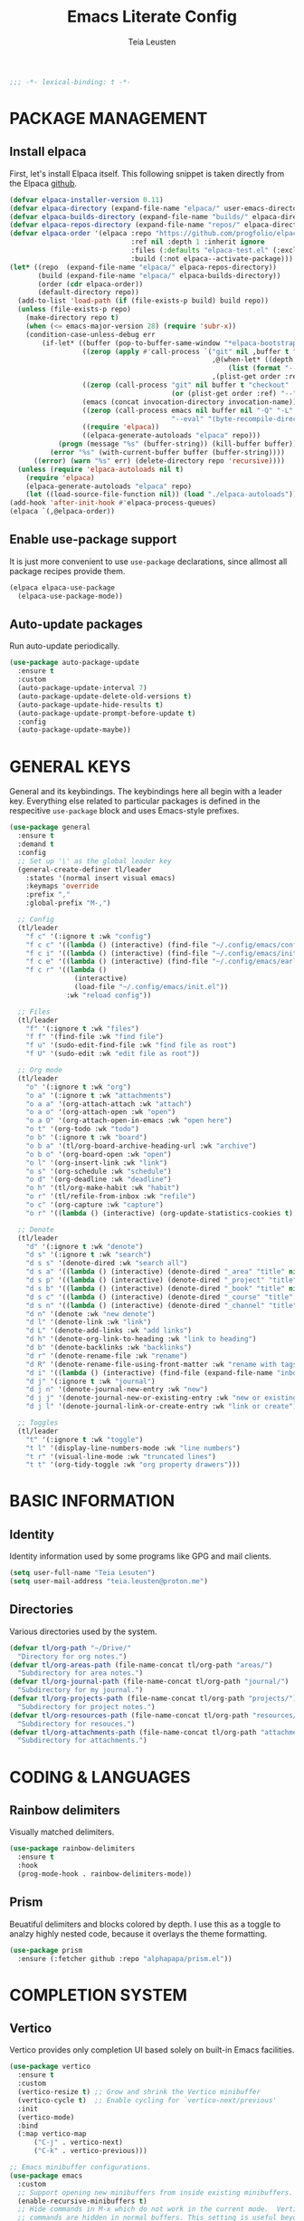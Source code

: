#+title: Emacs Literate Config
#+author: Teia Leusten
#+description: Teia Leusten's personal Emacs config.
#+startup: overview

#+begin_src emacs-lisp
;;; -*- lexical-binding: t -*-
#+end_src

* PACKAGE MANAGEMENT
** Install elpaca

First, let's install Elpaca itself. This following snippet is taken directly from the Elpaca [[https://github.com/progfolio/elpaca][github]].
#+begin_src emacs-lisp
  (defvar elpaca-installer-version 0.11)
  (defvar elpaca-directory (expand-file-name "elpaca/" user-emacs-directory))
  (defvar elpaca-builds-directory (expand-file-name "builds/" elpaca-directory))
  (defvar elpaca-repos-directory (expand-file-name "repos/" elpaca-directory))
  (defvar elpaca-order '(elpaca :repo "https://github.com/progfolio/elpaca.git"
                                :ref nil :depth 1 :inherit ignore
                                :files (:defaults "elpaca-test.el" (:exclude "extensions"))
                                :build (:not elpaca--activate-package)))
  (let* ((repo  (expand-file-name "elpaca/" elpaca-repos-directory))
         (build (expand-file-name "elpaca/" elpaca-builds-directory))
         (order (cdr elpaca-order))
         (default-directory repo))
    (add-to-list 'load-path (if (file-exists-p build) build repo))
    (unless (file-exists-p repo)
      (make-directory repo t)
      (when (<= emacs-major-version 28) (require 'subr-x))
      (condition-case-unless-debug err
          (if-let* ((buffer (pop-to-buffer-same-window "*elpaca-bootstrap*"))
                    ((zerop (apply #'call-process `("git" nil ,buffer t "clone"
                                                    ,@(when-let* ((depth (plist-get order :depth)))
                                                        (list (format "--depth=%d" depth) "--no-single-branch"))
                                                    ,(plist-get order :repo) ,repo))))
                    ((zerop (call-process "git" nil buffer t "checkout"
                                          (or (plist-get order :ref) "--"))))
                    (emacs (concat invocation-directory invocation-name))
                    ((zerop (call-process emacs nil buffer nil "-Q" "-L" "." "--batch"
                                          "--eval" "(byte-recompile-directory \".\" 0 'force)")))
                    ((require 'elpaca))
                    ((elpaca-generate-autoloads "elpaca" repo)))
              (progn (message "%s" (buffer-string)) (kill-buffer buffer))
            (error "%s" (with-current-buffer buffer (buffer-string))))
        ((error) (warn "%s" err) (delete-directory repo 'recursive))))
    (unless (require 'elpaca-autoloads nil t)
      (require 'elpaca)
      (elpaca-generate-autoloads "elpaca" repo)
      (let ((load-source-file-function nil)) (load "./elpaca-autoloads"))))
  (add-hook 'after-init-hook #'elpaca-process-queues)
  (elpaca `(,@elpaca-order))
#+end_src

** Enable use-package support

It is just more convenient to use ~use-package~ declarations, since allmost all package recipes provide them.
#+begin_src emacs-lisp
  (elpaca elpaca-use-package
    (elpaca-use-package-mode))
#+end_src

** Auto-update packages

Run auto-update periodically.
#+begin_src emacs-lisp
  (use-package auto-package-update
    :ensure t
    :custom
    (auto-package-update-interval 7)
    (auto-package-update-delete-old-versions t)
    (auto-package-update-hide-results t)
    (auto-package-update-prompt-before-update t)
    :config
    (auto-package-update-maybe))
#+end_src

* GENERAL KEYS

General and its keybindings. The keybindings here all begin with a leader key. Everything else related to particular
packages is defined in the respecitive ~use-package~ block and uses Emacs-style prefixes.
#+begin_src emacs-lisp
  (use-package general
    :ensure t
    :demand t
    :config
    ;; Set up '\' as the global leader key
    (general-create-definer tl/leader
      :states '(normal insert visual emacs)
      :keymaps 'override
      :prefix ","
      :global-prefix "M-,")

    ;; Config
    (tl/leader
      "f c" '(:ignore t :wk "config")
      "f c c" '((lambda () (interactive) (find-file "~/.config/emacs/config.org")) :wk "config.org")
      "f c i" '((lambda () (interactive) (find-file "~/.config/emacs/init.el")) :wk "init.el")
      "f c e" '((lambda () (interactive) (find-file "~/.config/emacs/early-init.el")) :wk "early-init.el")
      "f c r" '((lambda ()
                  (interactive)
                  (load-file "~/.config/emacs/init.el"))
                :wk "reload config"))

    ;; Files
    (tl/leader
      "f" '(:ignore t :wk "files")
      "f f" '(find-file :wk "find file")
      "f u" '(sudo-edit-find-file :wk "find file as root")
      "f U" '(sudo-edit :wk "edit file as root"))

    ;; Org mode
    (tl/leader
      "o" '(:ignore t :wk "org")
      "o a" '(:ignore t :wk "attachments")
      "o a a" '(org-attach-attach :wk "attach")
      "o a o" '(org-attach-open :wk "open")
      "o a O" '(org-attach-open-in-emacs :wk "open here")
      "o t" '(org-todo :wk "todo")
      "o b" '(:ignore t :wk "board")
      "o b a" '(tl/org-board-archive-heading-url :wk "archive")
      "o b o" '(org-board-open :wk "open")
      "o l" '(org-insert-link :wk "link")
      "o s" '(org-schedule :wk "schedule")
      "o d" '(org-deadline :wk "deadline")
      "o h" '(tl/org-make-habit :wk "habit")
      "o r" '(tl/refile-from-inbox :wk "refile")
      "o c" '(org-capture :wk "capture")
      "o r" '((lambda () (interactive) (org-update-statistics-cookies t) (org-agenda-redo-all)) :wk "refresh"))

    ;; Denote
    (tl/leader
      "d" '(:ignore t :wk "denote")
      "d s" '(:ignore t :wk "search")
      "d s s" '(denote-dired :wk "search all")
      "d s a" '((lambda () (interactive) (denote-dired "_area" "title" nil nil)) :wk "areas")
      "d s p" '((lambda () (interactive) (denote-dired "_project" "title" nil nil)) :wk "projects")
      "d s b" '((lambda () (interactive) (denote-dired "_book" "title" nil nil)) :wk "books")
      "d s c" '((lambda () (interactive) (denote-dired "_course" "title" nil nil)) :wk "courses")
      "d s n" '((lambda () (interactive) (denote-dired "_channel" "title" nil nil)) :wk "channels")
      "d n" '(denote :wk "new denote")
      "d l" '(denote-link :wk "link")
      "d L" '(denote-add-links :wk "add links")
      "d h" '(denote-org-link-to-heading :wk "link to heading")
      "d b" '(denote-backlinks :wk "backlinks")
      "d r" '(denote-rename-file :wk "rename")
      "d R" '(denote-rename-file-using-front-matter :wk "rename with tags")
      "d i" '((lambda () (interactive) (find-file (expand-file-name "inbox.org" tl/org-path))) :wk "inbox")
      "d j" '(:ignore t :wk "journal")
      "d j n" '(denote-journal-new-entry :wk "new")
      "d j j" '(denote-journal-new-or-existing-entry :wk "new or existing")
      "d j l" '(denote-journal-link-or-create-entry :wk "link or create"))

    ;; Toggles
    (tl/leader
      "t" '(:ignore t :wk "toggle")
      "t l" '(display-line-numbers-mode :wk "line numbers")
      "t r" '(visual-line-mode :wk "truncated lines")
      "t t" '(org-tidy-toggle :wk "org property drawers")))
#+end_src

* BASIC INFORMATION
** Identity

Identity information used by some programs like GPG and mail clients.
#+begin_src emacs-lisp
  (setq user-full-name "Teia Lesuten")
  (setq user-mail-address "teia.leusten@proton.me")
#+end_src

** Directories

Various directories used by the system.
#+begin_src emacs-lisp
  (defvar tl/org-path "~/Drive/"
    "Directory for org notes.")
  (defvar tl/org-areas-path (file-name-concat tl/org-path "areas/")
    "Subdirectory for area notes.")
  (defvar tl/org-journal-path (file-name-concat tl/org-path "journal/")
    "Subdirectory for my journal.")
  (defvar tl/org-projects-path (file-name-concat tl/org-path "projects/")
    "Subdirectory for project notes.")
  (defvar tl/org-resources-path (file-name-concat tl/org-path "resources/")
    "Subdirectory for resouces.")
  (defvar tl/org-attachments-path (file-name-concat tl/org-path "attachments/")
    "Subdirectory for attachments.")
#+end_src

* CODING & LANGUAGES
** Rainbow delimiters

Visually matched delimiters.
#+begin_src emacs-lisp
  (use-package rainbow-delimiters
    :ensure t
    :hook
    (prog-mode-hook . rainbow-delimiters-mode))
#+end_src

** Prism

Beuatiful delimiters and blocks colored by depth. I use this as a toggle to analzy highly nested code, because it
overlays the theme formatting.
#+begin_src emacs-lisp :tangle no
  (use-package prism
    :ensure (:fetcher github :repo "alphapapa/prism.el"))
#+end_src

* COMPLETION SYSTEM
** Vertico

Vertico provides only completion UI based solely on built-in Emacs facilities.
#+begin_src emacs-lisp
  (use-package vertico
    :ensure t
    :custom
    (vertico-resize t) ;; Grow and shrink the Vertico minibuffer
    (vertico-cycle t)  ;; Enable cycling for `vertico-next/previous'
    :init
    (vertico-mode)
    :bind
    (:map vertico-map
        ("C-j" . vertico-next)
        ("C-k" . vertico-previous)))

  ;; Emacs minibuffer configurations.
  (use-package emacs
    :custom
    ;; Support opening new minibuffers from inside existing minibuffers.
    (enable-recursive-minibuffers t)
    ;; Hide commands in M-x which do not work in the current mode.  Vertico
    ;; commands are hidden in normal buffers. This setting is useful beyond
    ;; Vertico.
    (read-extended-command-predicate #'command-completion-default-include-p)
    ;; Do not allow the cursor in the minibuffer prompt
    (minibuffer-prompt-properties
     '(read-only t cursor-intangible t face minibuffer-prompt)))
#+end_src

** Orderless

Use the `orderless' completion style.
#+begin_src emacs-lisp
  (use-package orderless
    :ensure t
    :custom
    ;; Configure a custom style dispatcher (see the Consult wiki)
    ;; (orderless-style-dispatchers '(+orderless-consult-dispatch orderless-affix-dispatch))
    ;; (orderless-component-separator #'orderless-escapable-split-on-space)
    (completion-styles '(orderless basic))
    (completion-category-defaults nil)
    (completion-category-overrides '((file (styles partial-completion)))))
#+end_src

** Marginalia

Enable rich annotations using the Marginalia package.
#+begin_src emacs-lisp
  (use-package marginalia
    :ensure t
    ;; Bind `marginalia-cycle' locally in the minibuffer.  To make the binding
    ;; available in the *Completions* buffer, add it to the
    ;; `completion-list-mode-map'.
    :bind
    (:map minibuffer-local-map
          ("M-A" . marginalia-cycle))

    ;; Marginalia must be activated in the :init section of use-package such that
    ;; the mode gets enabled right away. Note that this forces loading the
    ;; package.
    :init
    (marginalia-mode))
#+end_src

* DENOTE
** Install denote

Install Denote package.
#+begin_src emacs-lisp
  (use-package denote
    :ensure t
    :hook (dired-mode-hook . denote-dired-mode)
    :bind
    (:map global-map
        ("C-c n n" . denote)
        ("C-c n s" . denote-subdirectory)
        ("C-c n d" . denote-dired)
        ("C-c n g" . denote-grep)
        ;; If you intend to use Denote with a variety of file types, it is
        ;; easier to bind the link-related commands to the `global-map', as
        ;; shown here.  Otherwise follow the same pattern for `org-mode-map',
        ;; `markdown-mode-map', and/or `text-mode-map'.
        ("C-c n q c" . denote-query-contents-link) ; create link that triggers a grep
        ("C-c n q f" . denote-query-filenames-link) ; create link that triggers a dired
        ;; Key bindings specifically for Dired.
        :map dired-mode-map
        ("C-c C-d C-i" . denote-dired-link-marked-notes)
        ("C-c C-d C-r" . denote-dired-rename-files)
        ("C-c C-d C-k" . denote-dired-rename-marked-files-with-keywords)
        ("C-c C-d C-R" . denote-dired-rename-marked-files-using-front-matter))
    :config
    (setq denote-directory tl/org-path)
    (setq denote-save-buffers nil)
    (setq denote-known-keywords '("journal" "book" "course" "channel" "project" "area"))
    (setq denote-infer-keywords t)
    (setq denote-sort-keywords t)
    (setq denote-prompts '(title keywords))
    (setq denote-excluded-directories-regexp nil)
    (setq denote-excluded-keywords-regexp nil)
    (setq denote-rename-confirmations '(rewrite-front-matter modify-file-name))
    (setq denote-date-prompt-use-org-read-date t)
    (denote-rename-buffer-mode 1))
#+end_src

** Install org extensions

This package has a bunch of useful commands that I frequently use, like interactively creating links to headings.
#+begin_src emacs-lisp
  (use-package denote-org
    :ensure t)
#+end_src

** Install journal

Denote journaling comes as a separate package so I need to install and set it up.
#+begin_src emacs-lisp
  (use-package denote-journal
    :ensure t
    :commands (denote-journal-new-entry
               denote-journal-new-or-existing-entry
               denote-journal-link-or-create-entry)
    :hook (calendar-mode-hook . denote-journal-calendar-mode)
    :config
    ;; Use the "journal" subdirectory of the `denote-directory'.  Set this
    ;; to nil to use the `denote-directory' instead.
    (setq denote-journal-directory tl/org-journal-path)
    ;; Default keyword for new journal entries. It can also be a list of
    ;; strings.
    (setq denote-journal-keyword "journal")
    ;; Read the doc string of `denote-journal-title-format'.
    (setq denote-journal-title-format 'day-date-month-year))
#+end_src

** Set up capture system

We need custom front matter for each specific note type.
#+begin_src emacs-lisp
  (defun tl/front-matter-header (category)
    "Return Org front matter string with CATEGORY inserted after filetags line."
    (concat "#+title:      %s\n"
            "#+date:       %s\n"
            "#+filetags:   %s\n"
            (format "#+category:   %s\n" category)
            "#+identifier: %s\n"))

  (defvar tl/front-matter-footer
    (concat "#+startup:    show2levels\n"
            "#+options:    toc:2\n"))

  (defun tl/assemble-front-matter (category &rest contents)
    "Assemble front matter from CATEGORY, HEADER, CONTENTS..., and FOOTER.
      Each CONTENT string will have a newline appended automatically."
    (concat (tl/front-matter-header category)
            (mapconcat #'identity contents "\n")
  	  "\n"
            tl/front-matter-footer
            "\n"))
#+end_src

** Define capture templates
*** Journal

Set up journal capture template.
#+begin_src emacs-lisp
  (with-eval-after-load 'org-capture
    (add-to-list 'org-capture-templates
                 `("j" "Journal" entry
                   (file denote-journal-path-to-new-or-existing-entry)
                   ,(concat "* ACTIVITY LOG\n%?\n"
                            "* THOUGHTS & IDEAS\n"
                            "* COMPLETED TASKS")
                   :kill-buffer t
                   :empty-lines 1
                   :jump-to-captured t)))
#+end_src

*** Books

Define book capture template.
#+begin_src emacs-lisp
  (defvar tl/book-front-matter
    (tl/assemble-front-matter "resource"
     "#+author:     %%^{Author}"
     "#+year:       %%^{Year}"
     "#+isbn:       %%^{ISBN}"
     "#+url:        %%^{URL}"))

  (defvar tl/book-template
    (concat "* TABLE OF CONTENTS :toc:\n"
            "  :PROPERTIES:\n"
            "  :auto-expand: body\n"
            "  :END:\n\n"
            "* CHAPTERS\n\n"
  	  "* RESOURCES\n\n"
  	  "* LINKS :link:\n"
            "%?\n\n"))

  (with-eval-after-load 'org-capture
    (add-to-list
     'org-capture-templates
     '("b" "Book" plain
       (file denote-last-path)
       #'(lambda ()
           (let ((denote-use-directory tl/org-resources-path)
                 (denote-use-keywords '("book"))
                 (denote-use-template tl/book-template)
                 (denote-org-front-matter tl/book-front-matter)
                 (denote-org-capture-specifiers nil))
             (denote-org-capture)))
       :no-save t
       :immediate-finish nil
       :kill-buffer t
       :jump-to-captured t)))
#+end_src

*** Courses

Define course capture template.
#+begin_src emacs-lisp
  (defvar tl/course-front-matter
    (tl/assemble-front-matter "resource"
     "#+author:     %%^{Author}"
     "#+provider:   %%^{Provider}"
     "#+url:        %%^{URL}"))

  (defvar tl/course-template
    (concat "* TABLE OF CONTENTS :toc:\n"
            "  :PROPERTIES:\n"
            "  :auto-expand: body\n"
            "  :END:\n\n"
            "* LESSONS\n"
            "%?\n\n"))

  (with-eval-after-load 'org-capture
    (add-to-list
     'org-capture-templates
     '("c" "Course" plain
       (file denote-last-path)
       #'(lambda ()
           (let ((denote-use-directory tl/org-resources-path)
                 (denote-use-keywords '("course"))
                 (denote-use-template tl/course-template)
                 (denote-org-front-matter tl/course-front-matter)
                 (denote-org-capture-specifiers nil))
             (denote-org-capture)))
       :no-save t
       :immediate-finish nil
       :kill-buffer t
       :jump-to-captured t)))
#+end_src

*** Channels

Define youtube channel capture template.
#+begin_src emacs-lisp
  (defvar tl/channel-front-matter
    (tl/assemble-front-matter "resource"
     "#+url:        %%^{URL}"))

  (defvar tl/channel-template
    (concat "* TABLE OF CONTENTS :toc:\n"
            "  :PROPERTIES:\n"
            "  :auto-expand: body\n"
            "  :END:\n\n"
            "* VIDEOS\n"
            "%?\n\n"))

  (with-eval-after-load 'org-capture
    (add-to-list
     'org-capture-templates
     '("n" "Channel" plain
       (file denote-last-path)
       #'(lambda ()
           (let ((denote-use-directory tl/org-resources-path)
                 (denote-use-keywords '("channel"))
                 (denote-use-template tl/channel-template)
                 (denote-org-front-matter tl/channel-front-matter)
                 (denote-org-capture-specifiers nil))
             (denote-org-capture)))
       :no-save t
       :immediate-finish nil
       :kill-buffer t
       :jump-to-captured t)))
#+end_src

*** Projects

Define project capture template.
#+begin_src emacs-lisp
  (defvar tl/project-front-matter
    (tl/assemble-front-matter "project"))

  (defvar tl/project-template
    (concat "* TABLE OF CONTENTS :toc:\n"
            "  :PROPERTIES:\n"
            "  :auto-expand: body\n"
            "  :END:\n\n"
  	  "* HABITS\n"
  	  "* TASKS\n"
            "* RESOURCES\n"
            "%?\n\n"))

  (with-eval-after-load 'org-capture
    (add-to-list
     'org-capture-templates
     '("p" "Project" plain
       (file denote-last-path)
       #'(lambda ()
         (let ((denote-use-directory tl/org-projects-path)
                 (denote-use-keywords '("project"))
                 (denote-use-template tl/project-template)
                 (denote-org-front-matter tl/project-front-matter)
                 (denote-org-capture-specifiers nil))
             (denote-org-capture)))
       :no-save t
       :immediate-finish nil
       :kill-buffer t
       :jump-to-captured t)))
#+end_src

*** Areas

Define area capture template.
#+begin_src emacs-lisp
  (defvar tl/area-front-matter
    (tl/assemble-front-matter "area"))

  (defvar tl/area-template
    (concat "* TABLE OF CONTENTS :toc:\n"
            "  :PROPERTIES:\n"
            "  :auto-expand: body\n"
            "  :END:\n\n"
  	  "* HABITS\n"
  	  "* TASKS\n"
            "* RESOURCES\n"
            "%?\n\n"))

  (with-eval-after-load 'org-capture
    (add-to-list
     'org-capture-templates
     '("a" "Area" plain
       (file denote-last-path)
       #'(lambda ()
         (let ((denote-use-directory tl/org-areas-path)
                 (denote-use-keywords '("area"))
                 (denote-use-template tl/area-template)
                 (denote-org-front-matter tl/area-front-matter)
                 (denote-org-capture-specifiers nil))
             (denote-org-capture)))
       :no-save t
       :immediate-finish nil
       :kill-buffer t
       :jump-to-captured t)))
#+end_src
* EDITOR CONFIG
** Evil

I tried to get rid of evil but it is impossible. I will stick to the basics, becase I don't want it to be too
intrusive.
#+begin_src emacs-lisp
  (use-package evil
    :ensure t
    :init
    ;; Minimize intrusiveness.
    (setq evil-respect-visual-line-mode t)
    (setq evil-undo-system 'undo-redo)
    (setq evil-want-C-w-delete t)
    (setq evil-want-C-w-in-emacs-state nil)
    (setq evil-want-C-u-scroll nil)                 ;; I rarely use scroll commands in vim, and I need C-u in Emacs.
    (setq evil-want-C-d-scroll nil)                 ;; For consistency disable this too.
    (setq evil-want-C-i-jump nil)                   ;; Retain Emacs C-u.
    (setq evil-toggle-key "C-`")                    ;; Because the deault C-z is to useful to use for evil toggle.
    (with-eval-after-load 'evil
      (define-key evil-normal-state-map (kbd "C-r") 'isearch-backward))

    :config
    (evil-mode)

    ;; Evil-states per major mode
    (setq evil-default-state 'emacs)
    (setq evil-normal-state-modes '(fundamental-mode
                                    ssh-config-mode
                                    conf-mode
                                    prog-mode
                                    text-mode
                                    repos-mode
                                    dired-mode))

    ;; Minor mode evil states
    (add-hook 'with-editor-mode-hook 'evil-insert-state)
    (add-hook 'git-commit-setup-hook 'evil-insert-state) ;; Start editing Magit in insert state.

    ;; Disable evil in some modes.
    (evil-set-initial-state 'eat-mode 'emacs)
    (evil-set-initial-state 'calendar-mode 'emacs))
#+end_src

** Visible marks

Enable visible marks.
#+begin_src emacs-lisp
  (require 'color) ;; for `color-rgb-to-hex` and `color-hsl-to-rgb`

  (defvar tl/visible-mark-palette
    '("#800000" "#c23232" "#cd5c5c" "#f4a460" "#eab700")
    "Palette from dark red to light yellow for visible mark faces.")

  (defun tl/jump-to-mark ()
    "Jump to the most recent mark, like `C-u C-SPC`."
    (interactive)
    (set-mark-command 4))

  (use-package visible-mark
    :ensure (:fetcher github :repo "emacsmirror/visible-mark")
    :init
    (let ((colors tl/visible-mark-palette))
      (setq visible-mark-faces
            (cl-loop for i from 1 to (length colors)
                     for color in colors
                     collect
                     (let ((face-name (intern (format "visible-mark-face%d" i))))
                       (eval `(defface ,face-name
                                '((((type tty) (class mono)))
                                  (t (:foreground ,color :box (:color ,color))))
                                ,(format "Visible mark face %d (magenta fixed)." i)))
                       face-name))))
    (setq visible-mark-max (length tl/visible-mark-palette))
    :config
    (global-set-key (kbd "M-o") #'tl/jump-to-mark)
    (global-visible-mark-mode 1))
#+end_src

* EMACS

Tweaks to Emacs configuration not relared to UI.
#+begin_src emacs-lisp
  (setq show-trailing-whitespace t)    ;; Show trailing whitespace.
  (setq delete-by-moving-to-trash t)   ;; Use trash-cli rather than rm when deleting files.
  (setq sentence-end-double-space nil) ;; Don't use double space to demarkate sentences.
#+end_src

** Backups

Control how backups are made.
#+begin_src emacs-lisp
  ;; keep backup and save files in a dedicated directory
  (setq backup-directory-alist
        `((".*" . ,(file-name-concat user-emacs-directory "backups")))
        auto-save-file-name-transforms
        `((".*" ,(file-name-concat user-emacs-directory "backups") t)))

  ;; Backup by copying file. The safest and also the slowest aproach.
  (setq backup-by-copying t)

  ;; Do more backups.
  (setq delete-old-versions t
        kept-new-versions 6
        kept-old-versions 2
        version-control t)
#+end_src

** Disable customize

Don't persist customizations.
#+begin_src emacs-lisp
  (setq custom-file (make-temp-file "")) ;; Use a temp file as a placeholder.
  (setq custom-safe-themes t)            ;; Mark all themes as safe, since we can't persist now.
#+end_src

** UTF-8 encoding

Use UTF-8 everywhere.
#+begin_src emacs-lisp
  (set-charset-priority 'unicode)
  (setq locale-coding-system 'utf-8
        coding-system-for-read 'utf-8
        coding-system-for-write 'utf-8)
  (set-terminal-coding-system 'utf-8)
  (set-keyboard-coding-system 'utf-8)
  (set-selection-coding-system 'utf-8)
  (prefer-coding-system 'utf-8)
  (setq default-process-coding-system '(utf-8-unix . utf-8-unix))
#+end_src

** Exit confirmations

Exit emacs without confirmations.
#+begin_src emacs-lisp
  (setq confirm-kill-emacs nil
        confirm-kill-processes nil)
#+end_src

** Fill column

Tweaks to the editing process, like the width of a line etc.
#+begin_src emacs-lisp
  (setq-default fill-column 120)
  (add-hook 'org-mode-hook 'turn-on-auto-fill)
  (add-hook 'org-mode-hook 'display-fill-column-indicator-mode)
  (setq-default display-fill-column-indicator-character ?┊)
  (set-face-attribute 'fill-column-indicator nil :foreground "grey90")
#+end_src

** Disable toolbar and scrollbar

Disable the ugly UI but leave menu bar intact because on macs it is not intrusive.
#+begin_src emacs-lisp
  (tool-bar-mode -1)
  (scroll-bar-mode -1)
  (tooltip-mode -1)
#+end_src

** Disable sound

Removing audio distractions. Why would anyone even leave it on?
#+begin_src emacs-lisp
  (setq ring-bell-function 'ignore)
#+end_src

** Display line numbers and truncated lines

Line numbers are essential for any vim-controlled work.
#+begin_src emacs-lisp
  (setq display-line-numbers-type 'visual)
  (setq display-line-numbers-width-start t)
  (global-display-line-numbers-mode 1)
  (global-visual-line-mode 1)
#+end_src

** Specify Emacs frame size and position

This part of configuration is specific to my home notebook, Calypso.
#+begin_src emacs-lisp
  (setq default-frame-alist
    '((top . 51)
      (left . 200)
      (width . 182)
      (height . 51)))
#+end_src

** Remove window decorations

Remove the title bar, it looks rather ugly to me, and we need as much screen estate as possible to squeeze out my
small monitor. I also like the squarish look of the window and in general dislike rounded corners everywhere.
#+begin_src emacs-lisp
  (add-to-list 'default-frame-alist '(undecorated . t))
#+end_src

** Enable transparency

I like seeing my wallpapers.
#+begin_src emacs-lisp
  (set-frame-parameter (selected-frame) 'alpha '(85 . 85))
  (add-to-list 'default-frame-alist '(alpha . (85 . 85)))
#+end_src

** Add small margins around the frame

Add some breathing room for the text.
#+begin_src emacs-lisp
  (modify-all-frames-parameters '((internal-border-width . 8)))
#+end_src

** Enable line and column highlights

Enable global hl mode. Dark themes with low contract like the one I'm using make it hard to locate the cursor.
#+begin_src emacs-lisp
  (global-hl-line-mode)
#+end_src

** Scrolling

Leave some margin after recentering.
#+begin_src emacs-lisp
  (setq scroll-margin 3)
#+end_src

** Other minor tweaks

An assortment of other minor tweaks to Emacs UI.
#+begin_src emacs-lisp
  (blink-cursor-mode -1)        ; Steady cursor
  (pixel-scroll-precision-mode) ; Smooth scrolling
  (global-set-key (kbd "<escape>") 'keyboard-escape-quit) ; ESC quits prompts
#+end_src

* FILES & FORMATS
** Sudo-edit

sudo-edit gives us the ability to open files with sudo privileges or switch over to editing with sudo privileges if
we initially opened the file without such privileges.
#+begin_src emacs-lisp
  (use-package sudo-edit
    :ensure t)
#+end_src

** PDF

Display pdf in Emacs.
#+begin_src emacs-lisp
  (use-package doc-view
    :custom
    (doc-view-resolution 300)
    (doc-view-mupdf-use-svg t)
    (large-file-warning-threshold (* 150 (expt 2 20))))
#+end_src

* ORG MODE
** Set up org defaults

Adjust fill column because virtual indentation is not handled properly.
#+begin_src emacs-lisp
  (defun tl/org-indent-fill-column-advice (res)
    (cond
     ((and (boundp 'org-indent-mode) org-indent-mode)
      (- res
         (length (plist-get (text-properties-at (point))
                            'line-prefix))))
     (t res)))

  (advice-add 'current-fill-column :filter-return #'tl/org-indent-fill-column-advice)
#+end_src

Other niceties.
#+begin_src emacs-lisp
  (setq org-return-follows-link  t)                        ;; Follow the links
  (add-to-list 'auto-mode-alist '("\\.org\\'" . org-mode)) ;; Associate all org files with org mode
  (setq org-hide-emphasis-markers t)                       ;; Hide the markers because I already use colors
  (setq org-tags-column 0)                                 ;; Place tags right after the text

  ;; Remap the change priority keys to use the UP or DOWN key.
  (define-key org-mode-map (kbd "C-c <up>") 'org-priority-up)
  (define-key org-mode-map (kbd "C-c <down>") 'org-priority-down)

  ;; Open links in the same window.
  (setq org-link-frame-setup
        '((file . find-file)))

  ;; Enable indent mode.
  (setq org-indent-indentation-per-level 4)
  (setq org-list-indent-offset 2)
  (with-eval-after-load 'org
    (add-hook 'org-mode-hook 'org-indent-mode))
#+end_src

Update statistics on save.
#+begin_src emacs-lisp
  (defun tl/update-statistics-cookies-on-save ()
    (when (derived-mode-p 'org-mode)
      (org-update-statistics-cookies nil)))

  (add-hook 'before-save-hook #'tl/update-statistics-cookies-on-save)
#+end_src

Some keybindings to speed up the access to common features.
#+begin_src emacs-lisp
  (define-key global-map (kbd "C-c c") 'org-capture)
  (define-key global-map (kbd "C-c a") 'org-agenda)
  (define-key global-map (kbd "C-c t") 'org-todo)
  (define-key global-map (kbd "C-c o") 'org-open-at-point)
  (define-key global-map (kbd "C-c s") 'org-schedule)
  (define-key global-map (kbd "C-c d") 'org-deadline)
  (define-key global-map (kbd "C-c l") 'org-insert-link)
  (define-key global-map (kbd "C-c q") 'org-set-tags-command)
#+end_src

** Set up attachment system
*** Define general attachment settings

#+begin_src emacs-lisp
  (setq org-attach-id-dir tl/org-attachments-path)
  (setq org-attach-method 'mv)
  (setq org-attach-auto-tag "attach")
#+end_src

*** Set up org board to archive attachments

#+begin_src emacs-lisp
  (use-package org-board
    :ensure t
    :after org
    :config
    (setq org-board-archive-method 'wget)
    (setq org-board-default-browser 'system))
#+end_src

*** Archive current link

#+begin_src emacs-lisp
  (defun tl/org-board-archive-heading-url ()
    "If the current Org heading has a single URL in the title, archive it with org-board."
    (interactive)
    (when (org-at-heading-p)
      (let* ((title (org-get-heading t t t t))
             (url (when (string-match org-link-bracket-re title)
                    (match-string 1 title))))
        (if url
            (org-board-new url)
          (message "No URL found in heading title.")))))
#+end_src

** Set up habit system

Set up consistency graph.
#+begin_src emacs-lisp
  (with-eval-after-load 'org
    (setq org-habit-show-habits-only-for-today nil) ;; Show habits on all relevant view, not just today's view
    (setq org-habit-graph-column t)
    (setq org-habit-preceding-days 15)
    (setq org-habit-following-days 5))
#+end_src

Define a make habit command.
#+begin_src emacs-lisp
  (defun tl/org-make-habit ()
    "Turn the current TODO heading into a repeating habit using .+N style repeater.
  Prompts for :TOD: (Morning, Afternoon, Evening) and :REPEAT_TO_STATE:."
    (interactive)
    (unless (org-get-todo-state)
      (user-error "Current heading is not a TODO item"))
    (let* ((current-state (org-get-todo-state))
           (date (org-read-date nil t nil "Start habit on: "))
           (interval (read-string "Repeat interval (e.g., 1d, 2w, 3m) [default: 1d]: "))
           (interval (if (string-empty-p interval) "1d" interval))
           (date-str (format-time-string (org-time-stamp-format nil t) date))
           (repeater (concat ".+" interval))
           (tod-options '("" "Morning" "Afternoon" "Evening"))
           (tod (completing-read "Time of day (empty for none): " tod-options nil t))
           (repeat-to (completing-read
                       (format "Repeat to state (default: %s): " current-state)
                       org-todo-keywords-1 nil t nil nil current-state)))
      ;; Set only SCHEDULED with repeater
      (org-schedule nil (concat date-str " " repeater))
      (org-set-property "STYLE" "Habit")
      (unless (string-empty-p repeat-to)
        (org-set-property "REPEAT_TO_STATE" repeat-to))
      (unless (string-empty-p tod)
        (org-set-property "TOD" tod))
      (message "Habit set to repeat every %s from %s, TOD: %s, returning to state: %s"
               interval date-str (if (string-empty-p tod) "unspecified" tod) repeat-to)))
#+end_src

** Set up agenda
*** Set up agenda defaults.

#+begin_src emacs-lisp
  (setq org-agenda-files (list tl/org-projects-path tl/org-areas-path tl/org-resources-path))
  (setq org-agenda-window-setup 'only-window)     ;; agenda takes whole window
  (setq org-agenda-restore-windows-after-quit t)  ;; restore window configuration on exit
  (setq org-agenda-inhibit-startup nil)           ;; Ensure visibility is full
  (setq org-agenda-dim-blocked-tasks nil)         ;; Don't hide blocked subtasks
  (setq org-agenda-show-inherited-tags t)         ;; Show inherited tags (optional)
  (setq org-agenda-sticky t)                      ;; Optional: keep custom view until replaced
  (setq org-tags-match-list-sublevels t)
#+end_src

*** Set up keybindings

#+begin_src emacs-lisp
  (with-eval-after-load 'org-agenda
    (define-key org-agenda-mode-map (kbd "j") 'org-agenda-next-item)
    (define-key org-agenda-mode-map (kbd "k") 'org-agenda-previous-item))
#+end_src

*** Define agenda helpers

Get title of the file where agenda item is located.
#+begin_src emacs-lisp
  (defun tl/org-get-title (&optional max-length)
    "Return the #+title of the org file corresponding to the current agenda entry.
  If MAX-LENGTH is given and the title is longer, truncate it and append '...'."
    (let* ((title (cadar (org-collect-keywords '("TITLE")))))
      (if (and max-length title (> (length title) max-length))
          (concat (substring title 0 (- max-length 3)) "...")
        title)))
#+end_src

Get the time of day as a string.
#+begin_src emacs-lisp
  (defun tl/org-get-tod-tag ()
    "Return a short tag string for the TOD property of the current Org entry.
  [M] for Morning, [N] for Afternoon, [E] for Evening, and \"\" if none."
    (let ((tod (org-entry-get nil "TOD" t)))
      (pcase (and tod (downcase tod))
        ("morning" "[M]")
        ("afternoon" "[N]")
        ("evening" "[E]")
        (_ ""))))
#+end_src

*** Set up sorting strategy

Define helper to sort tasks according to their TOD and priority.
#+begin_src emacs-lisp
  (defun tl/org-agenda-compare-by-tod (a b)
    "Compare two agenda items A and B by their :TOD: property."
    (let* ((tod-order '("Morning" "Afternoon" "Evening"))
           (get-tod (lambda (x)
                      (or (org-entry-get (get-text-property 1 'org-marker x) "TOD") "")))
           (index-a (cl-position (funcall get-tod a) tod-order :test #'string=))
           (index-b (cl-position (funcall get-tod b) tod-order :test #'string=)))
      ;; nil values are treated as after all known TODs
      (setq index-a (or index-a (length tod-order)))
      (setq index-b (or index-b (length tod-order)))
      (< index-a index-b)))
#+end_src

Set up sorting strategy.
#+begin_src emacs-lisp
  ;(setq org-agenda-cmp-user-defined #'tl/org-agenda-compare-by-tod)

  ;(setq org-agenda-sorting-strategy
  ;      '((agenda user-defined-up priority-down time-up)
  ;      (todo user-defined-up priority-down category-keep)
  ;      (tags user-defined-up)
  ;      (search user-defined-up)))
#+end_src

*** Set up custom prefix for agenda items

Define indentation symbols.
#+begin_src emacs-lisp
(defun tl/org-agenda-indent ()
  "Return an ASCII-style indent like └─ if parent has a TODO keyword."
  (save-excursion
    (let ((level (or (org-current-level) 0)))
      (cond
       ((<= level 1) "    ") ; 4 spaces for top-level alignment
       (t
        (org-up-heading-safe)
        (if (member (org-get-todo-state) org-todo-keywords-1)
            ;; Add spaces to align to (level - 1), then └─
            (let ((spaces (* (1- level) 2))) ; 2 spaces per depth level
              (concat (make-string spaces ?\s) "└─ "))
          "    "))))))
#+end_src

Agenda prefix format.
#+begin_src emacs-lisp
  (defvar tl/org-agenda-custom-format
     "  %-12c %?-12t %-35(tl/org-get-title 30) %(tl/org-get-tod-tag) %(tl/org-agenda-indent)")

  (setq org-agenda-prefix-format
        `((agenda . ,tl/org-agenda-custom-format)
          (todo   . ,tl/org-agenda-custom-format)
          (tags   . ,tl/org-agenda-custom-format)
          (search . ,tl/org-agenda-custom-format)))
#+end_src

*** Set up org super agenda views and filters

Enable super agenda.
#+begin_src emacs-lisp
  (use-package org-super-agenda
    :ensure t
    :config
    (org-super-agenda-mode t))
#+end_src

Agenda views and filters.
#+begin_src emacs-lisp
  (setq org-agenda-custom-commands
        ;; Today's view include habits and tasks scheduled for today, as well as currently worked projects.
        '(("d" "Today"
           ;; Show habits and tasks.
           ((agenda "" ((org-agenda-overriding-header "")
                        (org-agenda-span 'day)
                        (org-super-agenda-groups
                         '(;; Habits
                         (:name "Habits"
                                :habit t
                                :scheduled today
                                :order 1)
                         ;; Scheduled tasks
                         (:name "Tasks"
                                :scheduled today
                                :order 2)
                         ;; Other groups go here.
                         (:discard (:anything t))
                         ))))
            ;; Show tasks from projects I'm currently working in.
            (alltodo "" ((org-agenda-overriding-header "")
                         (org-super-agenda-groups
                          '(;; Projects
                            (:name "Resources"
                                   :and (:category "resource" :todo ("STARTED" "PAUSED" "NEXT"))
                                   :order 3)
                            ;; Discard everything else.
                            (:discard (:anything t))
                            ;; Other groups go here.
                            ))))
            ;; Other sections go here.
            ))
          ;; Other views go here.
          ))
#+end_src

** Set up TODO states and transitions
*** Define permitted TODO states

#+begin_src emacs-lisp
  ;; Disable greying out DONE headlines.
  (setq org-fontify-done-headline nil)

  ;; Define default TODO states. Per-buffer settings will be set in the file header when required.
  (setq org-todo-keywords
        '((sequence
           "TODO(t)"
           "PROJECT(r)"
  	 "NEXT(n!)"
  	 "STARTED(s!)"
  	 "PAUSE(p!)"
  	 "WAIT(w@)"
  	 "SOMEDAY(s!)"
  	 "|"
  	 "DONE(d!)"
           "CANCELLED(c@)")))

  (setq org-log-into-drawer t) ;; Put state changes with timestamps into the drawer.
  (setq org-log-done nil)      ;; The output doesn't go into drawer so I just disable it.

  ;; Set faces for some TODO states.
  (setq org-todo-keyword-faces
        '(("PROJECT" . "#8959a8")
          ("NEXT" . "#c82829")
          ("STARTED" . "#f5871f")
          ("WAIT" . "#d08770")
          ("SOMEDAY" . "#4271ae")
          ("CANCELLED" . "#eab700")))

  (setq org-enforce-todo-dependencies t)
#+end_src

*** Define parent promotion when child changed to NEXT

#+begin_src emacs-lisp
  (defun tl/org-promote-parent-if-child-progresses ()
    "If current heading switches to NEXT, update parent to STARTED if it's TODO or PROJECT."
    (when (and (equal org-state "NEXT")
               (org-up-heading-safe))
      (let ((parent-state (org-get-todo-state)))
        (when (member parent-state '("TODO" "PROJECT"))
          (org-todo "STARTED")))))

  (add-hook 'org-after-todo-state-change-hook
            #'tl/org-promote-parent-if-child-progresses)
#+end_src

*** Mark parent as DONE when all children are in a done state

#+begin_src emacs-lisp :tangle no
  (defun tl/org-mark-parent-done-if-children-complete ()
    "If all children of a heading are done, mark the parent DONE (if it's a TODO-type)."
    (when (and (string= org-state "DONE") (org-up-heading-safe))
      (let ((parent-pos (point)))
        (save-excursion
          (let ((all-done
                 (not (org-map-entries
                       (lambda ()
                         (let ((s (org-get-todo-state)))
                           (and s (not (member s org-done-keywords)))))
                       nil
                       'tree))))
            (when all-done
              (goto-char parent-pos)
              (let ((state (org-get-todo-state)))
                (when (and state (member state org-not-done-keywords))
                  (org-todo "DONE")))))))))

  (add-hook 'org-after-todo-state-change-hook
            #'tl/org-mark-parent-done-if-children-complete)
#+end_src

*** Mark entry DONE when all its children are DONE

#+begin_src emacs-lisp
  (defun org-summary-todo (n-done n-not-done)
    "Switch entry to DONE when all subentries are done, to TODO otherwise."
    (let (org-log-done org-log-states)   ; turn off logging
      (org-todo (if (= n-not-done 0) "DONE" "TODO"))))

  (add-hook 'org-after-todo-statistics-hook 'org-summary-todo)
#+end_src

*** Promote next sibling to NEXT when the current one is set to DONE

#+begin_src emacs-lisp
  (defun tl/org-promote-next-sibling-when-done ()
    "When a heading is marked DONE, set the next sibling to NEXT, if it has no children."
    (when (string= org-state "DONE")
      (save-excursion
        (let ((pos (point)))
          (when (org-get-next-sibling)
            (let ((next-state (org-get-todo-state)))
              ;; Check if next sibling has children
              (save-excursion
                (if (org-goto-first-child)
                    ;; Has children — do nothing
                    nil
                  ;; No children — promote to NEXT if it's a not-done state
                  (when (and next-state (string= next-state "TODO"))
                    (org-todo "NEXT")))))
            (goto-char pos))))))

  (add-hook 'org-after-todo-state-change-hook
              #'tl/org-promote-next-sibling-when-done)
#+end_src

*** Write an entry to the current journal when task is chaned from NEXT to STARTED

#+begin_src emacs-lisp
  (defun tl/org-log-started-task-in-journal ()
    "When a TODO changes from NEXT to STARTED, log a line in today's journal."
    (when (and (string= org-state "STARTED")
               (string= org-last-state "NEXT"))
      (let* ((source-file buffer-file-name)
             (link-description (or (cadar (org-collect-keywords '("TITLE"))) "No title"))
             (journal-file (denote-journal-path-to-new-or-existing-entry)))
        (with-current-buffer (find-file-noselect journal-file)
        (goto-char (point-min))
        (re-search-forward "^\\* ACTIVITY LOG")
        (org-end-of-subtree t nil)
        (unless (bolp) (insert "\n"))
        (insert "** Working on ")
        (denote-link source-file nil link-description)
        (insert "\n")
        (save-buffer)))))

  (add-hook 'org-after-todo-state-change-hook
            #'tl/org-log-started-task-in-journal)
#+end_src

** Set up GTD system
*** Capturing

First, let's set up task capture system.
#+begin_src emacs-lisp
  (setq org-capture-templates
        `(("i" "Inbox task" entry
           (file ,(expand-file-name "inbox.org" tl/org-path))
           "* %^{Task}  "  ;; prompt in minibuffer
           :immediate-finish t
           :kill-buffer t)))
#+end_src

Second, let's add a shortcut to quickly capture to inbox.
#+begin_src emacs-lisp
  (defun tl/org-capture-inbox ()
    (interactive)
    (call-interactively 'org-store-link)
    (org-capture nil "i"))

  (define-key global-map (kbd "C-c i") 'tl/org-capture-inbox)
#+end_src

*** Clarifying

Clarifying works by refiling inbox tasks into categories like areas, skills, or goals.
#+begin_src emacs-lisp
  (defun tl/refile-from-inbox ()
    "Refile current task to a selected heading in an area, skill, or goal file.
    The task is inserted as a sibling under the selected heading using `org-refile`,
    set to TODO, and the destination is opened after the operation."
    (interactive)
    (let* ((base-dir tl/org-path)
           (category (completing-read "Refile to: " '("area" "project")))
           (target-dir (expand-file-name category base-dir))
           (org-files (directory-files target-dir t "\\.org$"))
           ;; Map file title → file path
           (file-alist
            (mapcar (lambda (file)
                      (with-temp-buffer
                        (insert-file-contents file nil 0 1024)
                        (let ((title (when (re-search-forward "^#\\+title:[ \t]*\\(.*\\)$" nil t)
                                       (match-string 1))))
                          (cons (or title (file-name-nondirectory file)) file))))
                    org-files))
           (file-title (completing-read "Choose file: " (mapcar #'car file-alist)))
           (target-file (cdr (assoc file-title file-alist)))
           ;; Extract headings
           (targets
            (with-temp-buffer
              (insert-file-contents target-file)
              (org-mode)
              (let ((org-refile-targets `((,target-file :maxlevel . 9))))
                (org-refile-get-targets))))
           (target-heading (completing-read "Choose heading: "
                                            (mapcar (lambda (target) (car target)) targets)))
           ;; Set refile location
           (refile-target (assoc target-heading targets)))

      ;; Mark current task TODO
      (org-todo "TODO")

      ;; Perform the refile
      (let ((org-reverse-note-order t))
        (org-refile nil nil
                    (list (car refile-target)
                          (nth 1 refile-target)    ;; file
                          nil                      ;; position
                          (nth 3 refile-target)))) ;; marker

      ;; Save both source and destination buffers
      (let ((dest-buffer (find-buffer-visiting (nth 1 refile-target))))
        (when dest-buffer
        (with-current-buffer dest-buffer
          (save-buffer)))
        (save-buffer))  ;; save source buffer

      ;; Jump to destination
      (org-refile-goto-last-stored)))
#+end_src

** QoL improvements
*** ~toc-org~: Add table of contents

Auto-generate ToC for org files.
#+begin_src emacs-lisp
  (use-package toc-org
    :ensure t
    :init (add-hook 'org-mode-hook 'toc-org-mode))
#+end_src

*** ~org-auto-tangle~: Enable autotangle

This is a QoL feature that makes it almost unnecessary to reload Emacs during configuration process. Now all you
need to do is just reload config, becase tangled file will already be there.
#+begin_src emacs-lisp
  (use-package org-auto-tangle
    :ensure t
    :hook (org-mode-hook . org-auto-tangle-mode))
#+end_src

*** ~org-superstar~: Use beautiful bullets

Org-superstar gives us attractive bullets rather than asterisks.
#+begin_src emacs-lisp
  (use-package org-superstar
    :ensure t
    :hook (org-mode-hook . (lambda () (org-superstar-mode 1)))
    :config
    (setq org-hide-leading-stars nil)
    (setq org-superstar-leading-bullet ?\s)
    (setq org-superstar-remove-leading-stars nil)
    (setq org-superstar-headline-bullets-list
  	'("☶" "☵" "☴" "☳" "☲" "☱" "☰")))
#+end_src

*** ~org-autolist~: Automatic lists

Enable autoamtic list item or checkbox creation when pressing RET.
#+begin_src emacs-lisp
  (use-package org-autolist
    :ensure t
    :hook (org-mode-hook . org-autolist-mode))
#+end_src

*** ~org-tempo~: Block tag expansion

Org-tempo is not a separate package but a module within org that can be enabled. Org-tempo allows for '<s'
followed by TAB to expand to a begin_src tag. Other expansions available include:

| Typing the below + TAB | Expands to ...                          |
|------------------------+-----------------------------------------|
| <a                     | '#+BEGIN_EXPORT ascii' … '#+END_EXPORT  |
| <c                     | '#+BEGIN_CENTER' … '#+END_CENTER'       |
| <C                     | '#+BEGIN_COMMENT' … '#+END_COMMENT'     |
| <e                     | '#+BEGIN_EXAMPLE' … '#+END_EXAMPLE'     |
| <E                     | '#+BEGIN_EXPORT' … '#+END_EXPORT'       |
| <h                     | '#+BEGIN_EXPORT html' … '#+END_EXPORT'  |
| <l                     | '#+BEGIN_EXPORT latex' … '#+END_EXPORT' |
| <q                     | '#+BEGIN_QUOTE' … '#+END_QUOTE'         |
| <s                     | '#+BEGIN_SRC' … '#+END_SRC'             |
| <v                     | '#+BEGIN_VERSE' … '#+END_VERSE'         |
|------------------------+-----------------------------------------|
| <el                    | '#+BEGIN_SRC emacs-lisp … '#+END_SRC    |

#+begin_src emacs-lisp
  (with-eval-after-load 'org
    (require 'org-tempo)
    (add-to-list 'org-structure-template-alist '("el" . "src emacs-lisp")))
#+end_src

*** ~org-tidy~: Hide property drawers

Hide property drawers on items.
#+begin_src emacs-lisp
  (use-package org-tidy
    :ensure t
    :hook (org-mode-hook . org-tidy-mode))
#+end_src

*** ~org-auto-expand~: Auto expand headings

Automatically expand specified headings.
#+begin_src emacs-lisp
  (use-package org-auto-expand
    :ensure t
    :config
    (org-auto-expand-mode))
#+end_src

* SHELLS & TERMINALS

For the sake of purity, we will be using only Eshell. For serious shell work I have ghostty installed separately.
#+begin_src emacs-lisp
  (use-package eshell-syntax-highlighting
    :ensure t
    :after esh-mode
    :hook (eshell-mode-hook . (lambda () (setenv "TERM" "xterm-256color")))
    :config
    (eshell-syntax-highlighting-global-mode +1)
    (setq eshell-rc-script (concat user-emacs-directory "eshell/profile")
          eshell-aliases-file (concat user-emacs-directory "eshell/aliases")
  	eshell-history-size 5000
  	eshell-buffer-maximum-lines 5000
  	eshell-hist-ignoredups t
  	eshell-scroll-to-bottom-on-input t
          eshell-destroy-buffer-when-process-dies t))
#+end_src

* THEMING

Making Emacs less bland.
#+begin_src emacs-lisp
  (use-package doom-themes
    :ensure t
    :config

    ;; No bold, but italic is ok.
    (setq doom-themes-enable-bold nil
          doom-themes-enable-italic nil)

    ;; Corrects (and improves) org-mode's native fontification.
    (doom-themes-org-config)
    (load-theme 'doom-tomorrow-day :noconfirm)

    ;; Disable bold globally except for bold in text.
    (mapc
     (lambda (face)
       (set-face-attribute face nil :weight 'light :bold nil :italic nil))
     (face-list))

    ;; Set colors for some specifics faces.
    (set-face-attribute 'org-code nil :foreground "#d08770")
    (set-face-attribute 'org-special-keyword nil :foreground "#d08770")
    (set-face-attribute 'org-drawer nil :foreground "#d08770")
    (set-face-attribute 'bold nil :foreground "#8959a8")
    (set-face-attribute 'italic nil :foreground "#eab700"))
#+end_src

** Defining font faces

Defining the various fonts that Emacs will use.
#+begin_src emacs-lisp
  (set-face-attribute 'default nil
    :font "AporeticSerifMono Nerd Font"
    :height 160
    :weight 'light)
  (set-face-attribute 'variable-pitch nil
    :font "AporeticSerifMono Nerd Font"
    :height 160
    :weight 'light)
  (set-face-attribute 'fixed-pitch nil
    :font "AporeticSerifMono Nerd Font"
    :height 160
    :weight 'light)

  ;; Makes commented text italics.
  (set-face-attribute 'font-lock-comment-face nil
    :slant 'italic)

  ;; Adjust line spacing.
  (setq default-text-properties '(line-spacing 0.20 line-height 1.20))
  (setq-default cursor-type '(hbar . 17))
#+end_src

** Zooming in/out

You can use the bindings CTRL plus =/- for zooming in/out. You can also use CTRL plus the mouse wheel for zooming
in/out.
#+begin_src emacs-lisp
  (global-set-key (kbd "C-M-=") 'text-scale-increase)
  (global-set-key (kbd "C-M--") 'text-scale-decrease)
  (global-set-key (kbd "<C-wheel-up>") 'text-scale-increase)
  (global-set-key (kbd "<C-wheel-down>") 'text-scale-decrease)
#+end_src

** Adding icons

Adding icons to Emacs.
#+begin_src emacs-lisp
  (use-package nerd-icons
    :ensure t)
  ;; ibuffer
  (use-package nerd-icons-ibuffer
    :ensure t
    :after nerd-icons
    :config
    (add-hook 'ibuffer-mode-hook #'nerd-icons-ibuffer-mode))
  ;; dired
  (use-package nerd-icons-dired
    :ensure t
    :after nerd-icons
    :config
    (add-hook 'dired-mode-hook #'nerd-icons-dired-mode))
  ;; Completions
  (use-package nerd-icons-completion
    :ensure t
    :config
    (nerd-icons-completion-mode))
#+end_src

* USER INTERFACE
** Dashboard

Add some usefullness on startup.
#+begin_src emacs-lisp
  (use-package dashboard
    :ensure t
    :after nerd-icons
    :config
    (setq dashboard-center-content t
          dashboard-vertically-center-content t
          dashboard-vertically-center-content t
          dashboard-icon-type 'nerd-icons)
    (setq dashboard-startupify-list
  	'(dashboard-insert-banner-title
            dashboard-insert-newline
            dashboard-insert-navigator
            dashboard-insert-newline
            dashboard-insert-init-info
            dashboard-insert-items))
    (setq dashboard-week-agenda nil)
    (add-hook 'elpaca-after-init-hook #'dashboard-insert-startupify-lists)
    (add-hook 'elpaca-after-init-hook #'dashboard-initialize)
    (dashboard-setup-startup-hook))
#+end_src

** Modeline

A minimalistic modeline. The Doom one is nicer, but I prefer the UI to be reasonably minimal.
#+begin_src emacs-lisp
  (use-package mood-line
    :ensure t
    :config (mood-line-mode))
#+end_src

** Which key

In Emacs 30, which-key was integrated into Emacs as a minor mode. We don't need to use use-package here, and almost all
config remains the same as it was with separate package.
#+begin_src emacs-lisp
  (setq which-key-sort-order #'which-key-key-order-alpha
        which-key-sort-uppercase-first nil
        which-key-add-column-padding 1
        which-key-max-display-columns nil
        which-key-min-display-lines 6
        which-key-side-window-slot -10
        which-key-side-window-max-height 0.25
        which-key-idle-delay 0.0
        which-key-max-description-length 25
        which-key-allow-imprecise-window-fit t
        which-key-separator " → ")
  (which-key-mode 1)
  (which-key-setup-side-window-bottom)

  ;; Fix which-key overlapping with minibuffer
  (defun fix-which-key--show-popup (orig-fn act-popup-dim)
    (let ((height (car act-popup-dim))
          (width  (cdr act-popup-dim)))
      (funcall orig-fn (cons (+ height 2) width))))
  (advice-add 'which-key--show-popup :around #'fix-which-key--show-popup)
#+end_src
